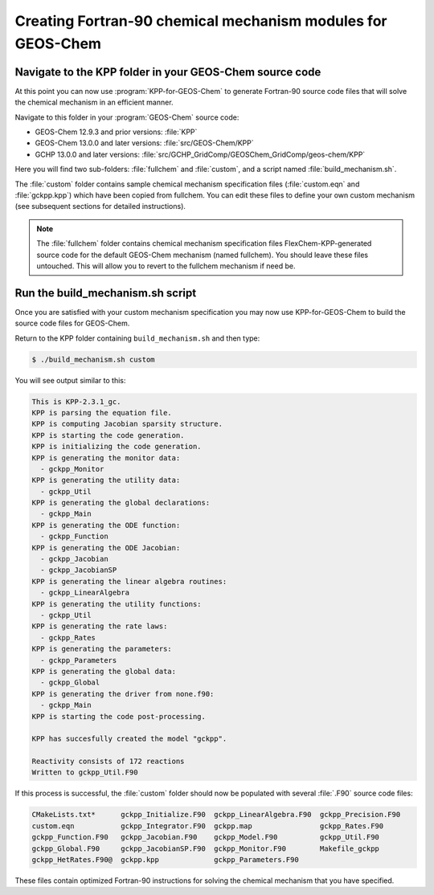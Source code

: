 .. _creating_fortran_files:

############################################################
Creating Fortran-90 chemical mechanism modules for GEOS-Chem
############################################################

--------------------------------------------------------
Navigate to the KPP folder in your GEOS-Chem source code
--------------------------------------------------------

At this point you can now use :program:`KPP-for-GEOS-Chem` to generate Fortran-90 source code
files that will solve the chemical mechanism in an efficient manner.

Navigate to this folder in your :program:`GEOS-Chem` source code:

-  GEOS-Chem 12.9.3 and prior versions: :file:`KPP`
-  GEOS-Chem 13.0.0 and later versions: :file:`src/GEOS-Chem/KPP`
-  GCHP 13.0.0 and later versions:
   :file:`src/GCHP_GridComp/GEOSChem_GridComp/geos-chem/KPP`

Here you will find two sub-folders: :file:`fullchem` and
:file:`custom`, and a script named :file:`build_mechanism.sh`.

The :file:`custom` folder contains sample chemical mechanism
specification files (:file:`custom.eqn` and :file:`gckpp.kpp`) which
have been copied from fullchem. You can edit these files to define your
own custom mechanism (see subsequent sections for detailed
instructions).

.. note:: The :file:`fullchem` folder contains chemical mechanism
          specification files FlexChem-KPP-generated source code for
	  the default GEOS-Chem mechanism (named fullchem).  You should
          leave these files untouched. This will allow you to revert
	  to the fullchem mechanism if need be.

---------------------------------
Run the build_mechanism.sh script
---------------------------------
	  
Once you are satisfied with your custom mechanism specification you may
now use KPP-for-GEOS-Chem to build the source code files for GEOS-Chem.

Return to the KPP folder containing ``build_mechanism.sh`` and then type:

.. code-block:: console

   $ ./build_mechanism.sh custom

You will see output similar to this:

.. code-block:: none

  This is KPP-2.3.1_gc.
  KPP is parsing the equation file.
  KPP is computing Jacobian sparsity structure.
  KPP is starting the code generation.
  KPP is initializing the code generation.
  KPP is generating the monitor data:
    - gckpp_Monitor
  KPP is generating the utility data:
    - gckpp_Util
  KPP is generating the global declarations:
    - gckpp_Main
  KPP is generating the ODE function:
    - gckpp_Function
  KPP is generating the ODE Jacobian:
    - gckpp_Jacobian
    - gckpp_JacobianSP
  KPP is generating the linear algebra routines:
    - gckpp_LinearAlgebra
  KPP is generating the utility functions:
    - gckpp_Util
  KPP is generating the rate laws:
    - gckpp_Rates
  KPP is generating the parameters:
    - gckpp_Parameters
  KPP is generating the global data:
    - gckpp_Global
  KPP is generating the driver from none.f90:
    - gckpp_Main
  KPP is starting the code post-processing.
  
  KPP has succesfully created the model "gckpp".
  
  Reactivity consists of 172 reactions
  Written to gckpp_Util.F90

If this process is successful, the :file:`custom` folder should now be
populated with several :file:`.F90` source code files:

.. code-block:: none

  CMakeLists.txt*      gckpp_Initialize.F90  gckpp_LinearAlgebra.F90  gckpp_Precision.F90
  custom.eqn           gckpp_Integrator.F90  gckpp.map                gckpp_Rates.F90
  gckpp_Function.F90   gckpp_Jacobian.F90    gckpp_Model.F90          gckpp_Util.F90
  gckpp_Global.F90     gckpp_JacobianSP.F90  gckpp_Monitor.F90        Makefile_gckpp
  gckpp_HetRates.F90@  gckpp.kpp             gckpp_Parameters.F90

These files contain optimized Fortran-90 instructions for solving the chemical
mechanism that you have specified.
